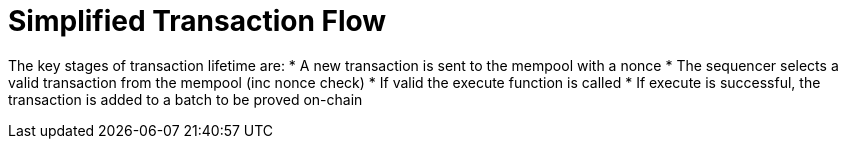 [id="simplified_transaction_flow"]
= Simplified Transaction Flow

The key stages of transaction lifetime are:
* A new transaction is sent to the mempool with a nonce
* The sequencer selects a valid transaction from the mempool (inc nonce check)
* If valid the execute function is called
* If execute is successful, the transaction is added to a batch to be proved on-chain